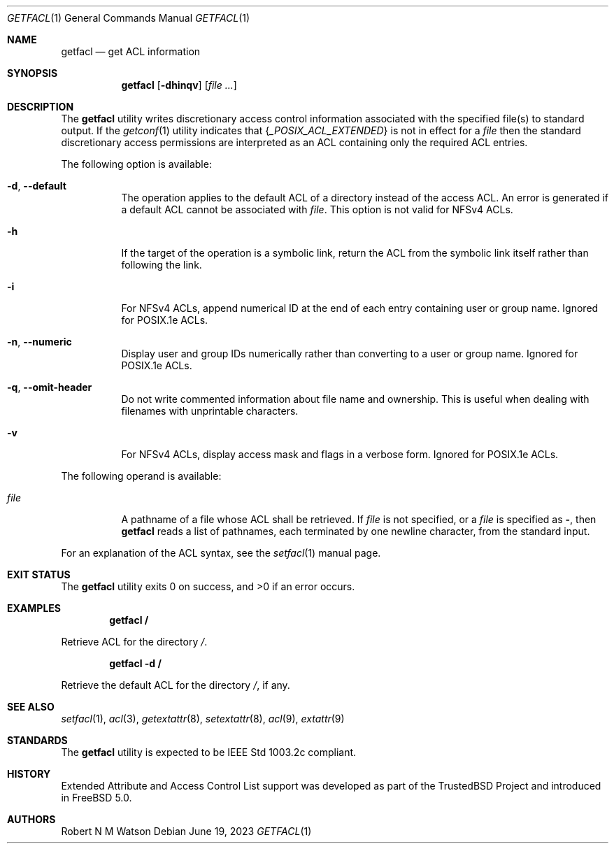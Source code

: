 .\"-
.\" Copyright (c) 2000, 2001, 2002 Robert N. M. Watson
.\" All rights reserved.
.\"
.\" This software was developed by Robert Watson for the TrustedBSD Project.
.\"
.\" Redistribution and use in source and binary forms, with or without
.\" modification, are permitted provided that the following conditions
.\" are met:
.\" 1. Redistributions of source code must retain the above copyright
.\"    notice, this list of conditions and the following disclaimer.
.\" 2. Redistributions in binary form must reproduce the above copyright
.\"    notice, this list of conditions and the following disclaimer in the
.\"    documentation and/or other materials provided with the distribution.
.\"
.\" THIS SOFTWARE IS PROVIDED BY THE AUTHOR AND CONTRIBUTORS ``AS IS'' AND
.\" ANY EXPRESS OR IMPLIED WARRANTIES, INCLUDING, BUT NOT LIMITED TO, THE
.\" IMPLIED WARRANTIES OF MERCHANTABILITY AND FITNESS FOR A PARTICULAR PURPOSE
.\" ARE DISCLAIMED.  IN NO EVENT SHALL THE AUTHOR OR CONTRIBUTORS BE LIABLE
.\" FOR ANY DIRECT, INDIRECT, INCIDENTAL, SPECIAL, EXEMPLARY, OR CONSEQUENTIAL
.\" DAMAGES (INCLUDING, BUT NOT LIMITED TO, PROCUREMENT OF SUBSTITUTE GOODS
.\" OR SERVICES; LOSS OF USE, DATA, OR PROFITS; OR BUSINESS INTERRUPTION)
.\" HOWEVER CAUSED AND ON ANY THEORY OF LIABILITY, WHETHER IN CONTRACT, STRICT
.\" LIABILITY, OR TORT (INCLUDING NEGLIGENCE OR OTHERWISE) ARISING IN ANY WAY
.\" OUT OF THE USE OF THIS SOFTWARE, EVEN IF ADVISED OF THE POSSIBILITY OF
.\" SUCH DAMAGE.
.\"
.\" Developed by the TrustedBSD Project.
.\" Support for POSIX.1e access control lists.
.\"
.Dd June 19, 2023
.Dt GETFACL 1
.Os
.Sh NAME
.Nm getfacl
.Nd get ACL information
.Sh SYNOPSIS
.Nm
.Op Fl dhinqv
.Op Ar
.Sh DESCRIPTION
The
.Nm
utility writes discretionary access control information associated with
the specified file(s) to standard output.
If the
.Xr getconf 1
utility indicates that
.Brq Va _POSIX_ACL_EXTENDED
is not in effect for a
.Ar file
then the standard discretionary access permissions are interpreted as
an ACL containing only the required ACL entries.
.Pp
The following option is available:
.Bl -tag -width indent
.It Fl d , Fl -default
The operation applies to the default ACL of a directory instead of the
access ACL.
An error is generated if a default ACL cannot be associated with
.Ar file .
This option is not valid for NFSv4 ACLs.
.It Fl h
If the target of the operation is a symbolic link, return the ACL from
the symbolic link itself rather than following the link.
.It Fl i
For NFSv4 ACLs, append numerical ID at the end of each entry containing
user or group name.
Ignored for POSIX.1e ACLs.
.It Fl n , Fl -numeric
Display user and group IDs numerically rather than converting to
a user or group name.
Ignored for POSIX.1e ACLs.
.It Fl q , Fl -omit-header
Do not write commented information about file name and ownership.
This is
useful when dealing with filenames with unprintable characters.
.It Fl v
For NFSv4 ACLs, display access mask and flags in a verbose form.
Ignored for POSIX.1e ACLs.
.El
.Pp
The following operand is available:
.Bl -tag -width indent
.It Ar file
A pathname of a file whose ACL shall be retrieved.
If
.Ar file
is not specified, or a
.Ar file
is specified as
.Fl ,
then
.Nm
reads a list of pathnames, each terminated by one newline character,
from the standard input.
.El
.Pp
For an explanation of the ACL syntax, see the
.Xr setfacl 1
manual page.
.Sh EXIT STATUS
.Ex -std
.Sh EXAMPLES
.Dl getfacl /
.Pp
Retrieve ACL for the directory
.Pa / .
.Pp
.Dl getfacl -d /
.Pp
Retrieve the default ACL for the directory
.Pa / ,
if any.
.Sh SEE ALSO
.Xr setfacl 1 ,
.Xr acl 3 ,
.Xr getextattr 8 ,
.Xr setextattr 8 ,
.Xr acl 9 ,
.Xr extattr 9
.Sh STANDARDS
The
.Nm
utility is expected to be
.Tn IEEE
Std 1003.2c compliant.
.Sh HISTORY
Extended Attribute and Access Control List support was developed as part
of the
.Tn TrustedBSD
Project and introduced in
.Fx 5.0 .
.Sh AUTHORS
.An Robert N M Watson
